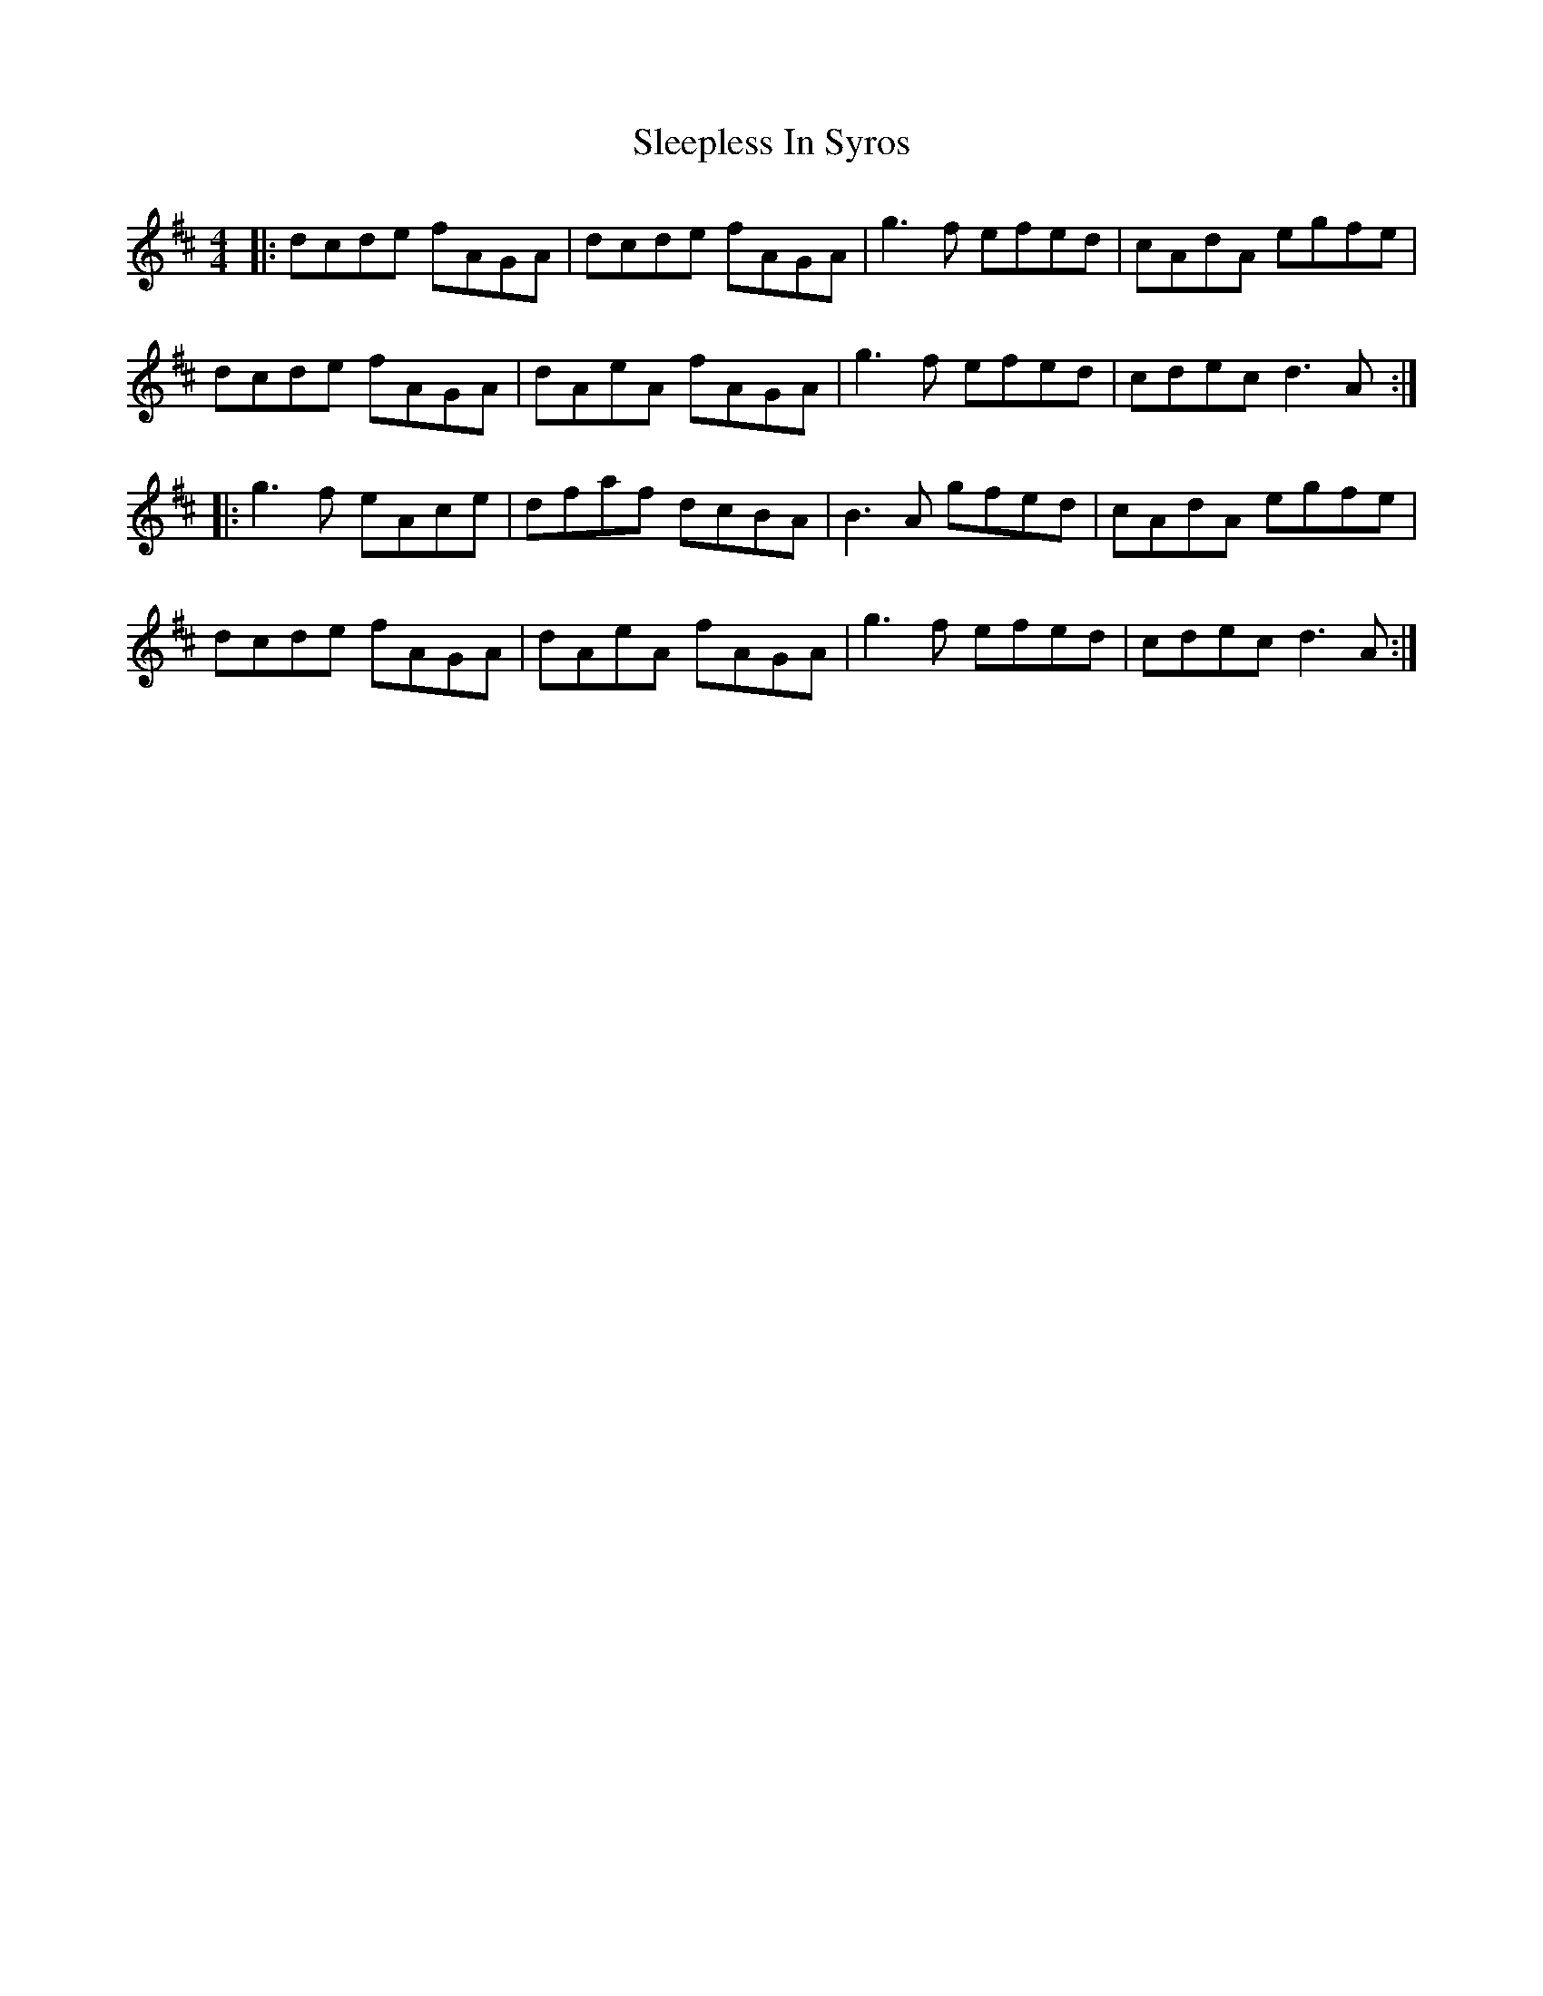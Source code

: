 X: 37390
T: Sleepless In Syros
R: reel
M: 4/4
K: Dmajor
|:dcde fAGA|dcde fAGA|g3f efed|cAdA egfe|
dcde fAGA|dAeA fAGA|g3f efed|cdec d3A:|
|:g3f eAce|dfaf dcBA|B3A gfed|cAdA egfe|
dcde fAGA|dAeA fAGA|g3f efed|cdec d3A:|

